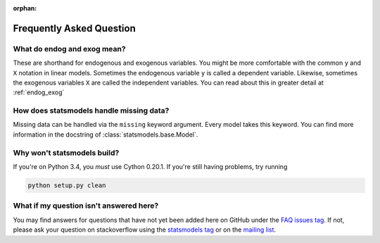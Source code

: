 :orphan:

.. _faq:

Frequently Asked Question
-------------------------

.. _endog-exog-faq:

What do endog and exog mean?
~~~~~~~~~~~~~~~~~~~~~~~~~~~~

These are shorthand for endogenous and exogenous variables. You might be more comfortable with the common ``y`` and ``X`` notation in linear models. Sometimes the endogenous variable ``y`` is called a dependent variable. Likewise, sometimes the exogenous variables ``X`` are called the independent variables. You can read about this in greater detail at :ref:`endog_exog` 


.. _missing-faq:

How does statsmodels handle missing data?
~~~~~~~~~~~~~~~~~~~~~~~~~~~~~~~~~~~~~~~~~

Missing data can be handled via the ``missing`` keyword argument. Every model takes this keyword. You can find more information in the docstring of :class:`statsmodels.base.Model`. 

.. `Model class <http://statsmodels.sourceforge.net/devel/dev/generated/statsmodels.base.model.Model.html#statsmodels.base.model.Model>`_.

.. _build-faq:

Why won't statsmodels build?
~~~~~~~~~~~~~~~~~~~~~~~~~~~~

If you're on Python 3.4, you *must* use Cython 0.20.1. If you're still having problems, try running

.. code-block:: bash

    python setup.py clean

What if my question isn't answered here?
~~~~~~~~~~~~~~~~~~~~~~~~~~~~~~~~~~~~~~~~

You may find answers for questions that have not yet been added here on GitHub under the `FAQ issues tag <https://github.com/statsmodels/statsmodels/issues?labels=FAQ&page=1&state=open>`_. If not, please ask your question on stackoverflow using the `statsmodels tag <https://stackoverflow.com/questions/tagged/statsmodels>`_ or on the `mailing list <https://groups.google.com/forum/#!forum/pystatsmodels>`_.
